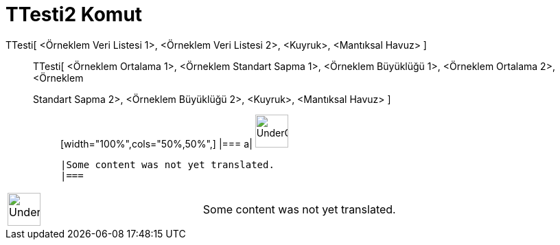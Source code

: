 = TTesti2 Komut
:page-en: commands/TTest2
ifdef::env-github[:imagesdir: /tr/modules/ROOT/assets/images]

TTesti[ <Örneklem Veri Listesi 1>, <Örneklem Veri Listesi 2>, <Kuyruk>, <Mantıksal Havuz> ]::
  TTesti[ <Örneklem Ortalama 1>, <Örneklem Standart Sapma 1>, <Örneklem Büyüklüğü 1>, <Örneklem Ortalama 2>, <Örneklem
  Standart Sapma 2>, <Örneklem Büyüklüğü 2>, <Kuyruk>, <Mantıksal Havuz> ];;
  [width="100%",cols="50%,50%",]
  |===
  a|
  image:48px-UnderConstruction.png[UnderConstruction.png,width=48,height=48]

  |Some content was not yet translated.
  |===

[width="100%",cols="50%,50%",]
|===
a|
image:48px-UnderConstruction.png[UnderConstruction.png,width=48,height=48]

|Some content was not yet translated.
|===
